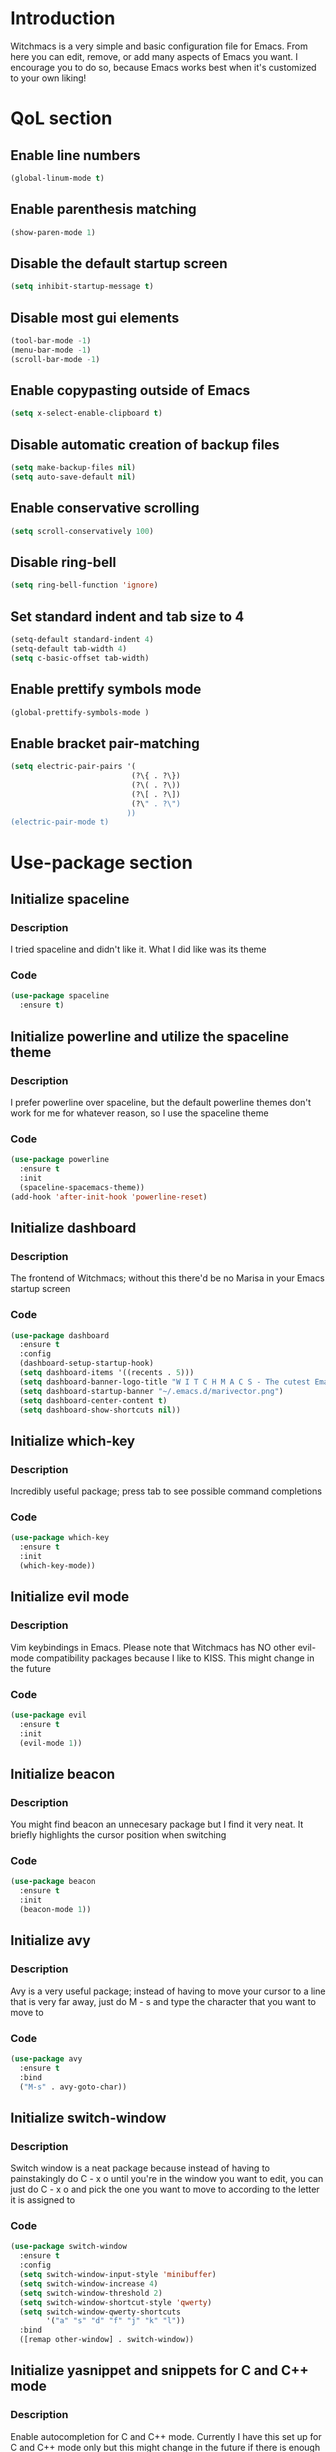 * Introduction
Witchmacs is a very simple and basic configuration file for Emacs. From here you can edit, remove,
or add many aspects of Emacs you want. I encourage you to do so, because Emacs works best when it's
customized to your own liking!
* QoL section
** Enable line numbers
#+BEGIN_SRC emacs-lisp
(global-linum-mode t)
#+END_SRC
** Enable parenthesis matching
#+BEGIN_SRC emacs-lisp
(show-paren-mode 1)
#+END_SRC
** Disable the default startup screen
#+BEGIN_SRC emacs-lisp
(setq inhibit-startup-message t)
#+END_SRC
** Disable most gui elements
#+BEGIN_SRC emacs-lisp
(tool-bar-mode -1)
(menu-bar-mode -1)
(scroll-bar-mode -1)
#+END_SRC
** Enable copypasting outside of Emacs
#+BEGIN_SRC emacs-lisp
(setq x-select-enable-clipboard t)
#+END_SRC
** Disable automatic creation of backup files
#+BEGIN_SRC emacs-lisp
(setq make-backup-files nil)
(setq auto-save-default nil)
#+END_SRC
** Enable conservative scrolling
#+BEGIN_SRC emacs-lisp
(setq scroll-conservatively 100)
#+END_SRC
** Disable ring-bell
#+BEGIN_SRC emacs-lisp
(setq ring-bell-function 'ignore)
#+END_SRC
** Set standard indent and tab size to 4
#+BEGIN_SRC emacs-lisp
(setq-default standard-indent 4)
(setq-default tab-width 4)
(setq c-basic-offset tab-width)
#+END_SRC
** Enable prettify symbols mode
#+BEGIN_SRC emacs-lisp
(global-prettify-symbols-mode )
#+END_SRC
** Enable bracket pair-matching
#+BEGIN_SRC emacs-lisp
(setq electric-pair-pairs '(
                           (?\{ . ?\})
                           (?\( . ?\))
                           (?\[ . ?\])
                           (?\" . ?\")
                          ))
(electric-pair-mode t)
#+END_SRC
* Use-package section
** Initialize spaceline
*** Description
I tried spaceline and didn't like it. What I did like
was its theme
*** Code
#+BEGIN_SRC emacs-lisp
(use-package spaceline
  :ensure t)
#+END_SRC
** Initialize powerline and utilize the spaceline theme
*** Description
I prefer powerline over spaceline, but the default powerline
themes don't work for me for whatever reason, so I use the
spaceline theme
*** Code
#+BEGIN_SRC emacs-lisp
(use-package powerline
  :ensure t
  :init
  (spaceline-spacemacs-theme))
(add-hook 'after-init-hook 'powerline-reset)
#+END_SRC
** Initialize dashboard
*** Description
The frontend of Witchmacs; without this there'd be no Marisa
in your Emacs startup screen
*** Code
#+BEGIN_SRC emacs-lisp
(use-package dashboard
  :ensure t
  :config
  (dashboard-setup-startup-hook)
  (setq dashboard-items '((recents . 5)))
  (setq dashboard-banner-logo-title "W I T C H M A C S - The cutest Emacs distribution!")
  (setq dashboard-startup-banner "~/.emacs.d/marivector.png")
  (setq dashboard-center-content t)
  (setq dashboard-show-shortcuts nil))
#+END_SRC
** Initialize which-key
*** Description
Incredibly useful package; press tab to see possible command
completions
*** Code
#+BEGIN_SRC emacs-lisp
(use-package which-key
  :ensure t
  :init
  (which-key-mode))
#+END_SRC
** Initialize evil mode
*** Description
Vim keybindings in Emacs. Please note that Witchmacs has NO
other evil-mode compatibility packages because I like to
KISS. This might change in the future
*** Code
#+BEGIN_SRC emacs-lisp
(use-package evil
  :ensure t
  :init
  (evil-mode 1))
#+END_SRC
** Initialize beacon
*** Description
You might find beacon an unnecesary package but I find it very
neat. It briefly highlights the cursor position when switching
*** Code
#+BEGIN_SRC emacs-lisp
(use-package beacon
  :ensure t
  :init
  (beacon-mode 1))
#+END_SRC
** Initialize avy
*** Description
Avy is a very useful package; instead of having to move your 
cursor to a line that is very far away, just do M - s and 
type the character that you want to move to
*** Code
#+BEGIN_SRC emacs-lisp
(use-package avy
  :ensure t
  :bind
  ("M-s" . avy-goto-char))
#+END_SRC
** Initialize switch-window
*** Description
Switch window is a neat package because instead of having to
painstakingly do C - x o until you're in the window you want 
to edit, you can just do C - x o and pick the one you want to
move to according to the letter it is assigned to
*** Code
#+BEGIN_SRC emacs-lisp
(use-package switch-window
  :ensure t
  :config
  (setq switch-window-input-style 'minibuffer)
  (setq switch-window-increase 4)
  (setq switch-window-threshold 2)
  (setq switch-window-shortcut-style 'qwerty)
  (setq switch-window-qwerty-shortcuts
        '("a" "s" "d" "f" "j" "k" "l"))
  :bind
  ([remap other-window] . switch-window))
#+END_SRC
** Initialize yasnippet and snippets for C and C++ mode
*** Description
Enable autocompletion for C and C++ mode.
Currently I have this set up for C and C++ mode only but
this might change in the future if there is enough interest
*** Code
#+BEGIN_SRC emacs-lisp
(use-package yasnippet
  :ensure t
  :config
    (use-package yasnippet-snippets
      :ensure t)
    (yas-reload-all))
 
(use-package company
  :ensure t
  :config
  (setq company-idle-delay 0)
  (setq company-minimum-prefix-length 3)
  (define-key company-active-map (kbd "M-n") nil)
  (define-key company-active-map (kbd "M-p") nil)
  (define-key company-active-map (kbd "C-n") #'company-select-next)
  (define-key company-active-map (kbd "C-p") #'company-select-previous)
  (define-key company-active-map (kbd "SPC") #'company-abort)
  :hook ((c-mode c++-mode) . company-mode))

(add-hook 'c++-mode-hook 'yas-minor-mode)
(add-hook 'c-mode-hook 'yas-minor-mode)

(use-package company-c-headers
  :ensure t)
 
(use-package company-irony
  :ensure t
  :config
  (setq company-backends '((company-c-headers
                            company-dabbrev-code
                            company-irony))))
 
(use-package irony
  :ensure t
  :config
  (add-hook 'c++-mode-hook 'irony-mode)
  (add-hook 'c-mode-hook 'irony-mode)
  (add-hook 'irony-mode-hook 'irony-cdb-autosetup-compile-options))
#+END_SRC
** Initialize diminish
*** Description
Diminish is at the bottom here because it needs to load after ALL other
packages have loaded, otherwise it doesn't work (or does it? if you know
how to make it work when not at the very bottom, please let me know!)
*** Code
#+BEGIN_SRC emacs-lisp
(use-package diminish
  :ensure t
  :init
  (diminish 'beacon-mode)
  (diminish 'which-key-mode)
  (diminish 'page-break-lines-mode)
  (diminish 'undo-tree-mode)
  (diminish 'eldoc-mode)
  (diminish 'abbrev-mode)
  (diminish 'irony-mode)
  (diminish 'company-mode))
#+END_SRC
